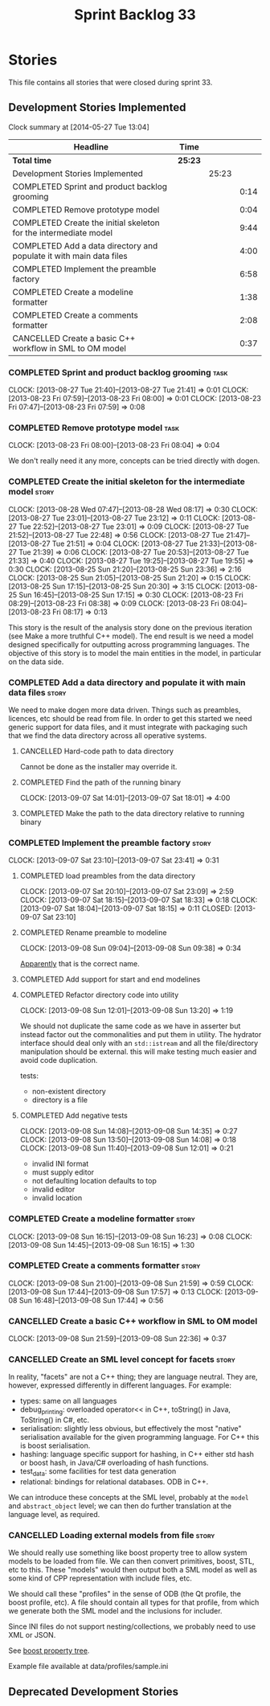 #+title: Sprint Backlog 33
#+options: date:nil toc:nil author:nil num:nil
#+todo: ANALYSIS IMPLEMENTATION TESTING | COMPLETED CANCELLED
#+tags: story(s) epic(e) task(t) note(n) spike(p)

* Stories

This file contains all stories that were closed during sprint 33.

** Development Stories Implemented

#+begin: clocktable :maxlevel 3 :scope subtree
Clock summary at [2014-05-27 Tue 13:04]

| Headline                                                            | Time    |       |      |
|---------------------------------------------------------------------+---------+-------+------|
| *Total time*                                                        | *25:23* |       |      |
|---------------------------------------------------------------------+---------+-------+------|
| Development Stories Implemented                                     |         | 25:23 |      |
| COMPLETED Sprint and product backlog grooming                       |         |       | 0:14 |
| COMPLETED Remove prototype model                                    |         |       | 0:04 |
| COMPLETED Create the initial skeleton for the intermediate model    |         |       | 9:44 |
| COMPLETED Add a data directory and populate it with main data files |         |       | 4:00 |
| COMPLETED Implement the preamble factory                            |         |       | 6:58 |
| COMPLETED Create a modeline formatter                               |         |       | 1:38 |
| COMPLETED Create a comments formatter                               |         |       | 2:08 |
| CANCELLED Create a basic C++ workflow in SML to OM model            |         |       | 0:37 |
#+end:

*** COMPLETED Sprint and product backlog grooming                       :task:
    CLOSED: [2013-09-09 Mon 08:13]
    CLOCK: [2013-08-27 Tue 21:40]--[2013-08-27 Tue 21:41] =>  0:01
    CLOCK: [2013-08-23 Fri 07:59]--[2013-08-23 Fri 08:00] =>  0:01
    CLOCK: [2013-08-23 Fri 07:47]--[2013-08-23 Fri 07:59] =>  0:08

*** COMPLETED Remove prototype model                                   :task:
    CLOSED: [2013-08-23 Fri 08:04]
    CLOCK: [2013-08-23 Fri 08:00]--[2013-08-23 Fri 08:04] =>  0:04

We don't really need it any more, concepts can be tried directly with
dogen.

*** COMPLETED Create the initial skeleton for the intermediate model  :story:
    CLOSED: [2013-09-07 Sat 18:03]
    CLOCK: [2013-08-28 Wed 07:47]--[2013-08-28 Wed 08:17] =>  0:30
    CLOCK: [2013-08-27 Tue 23:01]--[2013-08-27 Tue 23:12] =>  0:11
    CLOCK: [2013-08-27 Tue 22:52]--[2013-08-27 Tue 23:01] =>  0:09
    CLOCK: [2013-08-27 Tue 21:52]--[2013-08-27 Tue 22:48] =>  0:56
    CLOCK: [2013-08-27 Tue 21:47]--[2013-08-27 Tue 21:51] =>  0:04
    CLOCK: [2013-08-27 Tue 21:33]--[2013-08-27 Tue 21:39] =>  0:06
    CLOCK: [2013-08-27 Tue 20:53]--[2013-08-27 Tue 21:33] =>  0:40
    CLOCK: [2013-08-27 Tue 19:25]--[2013-08-27 Tue 19:55] =>  0:30
    CLOCK: [2013-08-25 Sun 21:20]--[2013-08-25 Sun 23:36] =>  2:16
    CLOCK: [2013-08-25 Sun 21:05]--[2013-08-25 Sun 21:20] =>  0:15
    CLOCK: [2013-08-25 Sun 17:15]--[2013-08-25 Sun 20:30] =>  3:15
    CLOCK: [2013-08-25 Sun 16:45]--[2013-08-25 Sun 17:15] =>  0:30
    CLOCK: [2013-08-23 Fri 08:29]--[2013-08-23 Fri 08:38] =>  0:09
    CLOCK: [2013-08-23 Fri 08:04]--[2013-08-23 Fri 08:17] =>  0:13

This story is the result of the analysis story done on the previous
iteration (see Make a more truthful C++ model). The end result is we
need a model designed specifically for outputting across programming
languages. The objective of this story is to model the main entities
in the model, in particular on the data side.

*** COMPLETED Add a data directory and populate it with main data files :story:
    CLOSED: [2013-09-07 Sat 18:07]

We need to make dogen more data driven. Things such as preambles,
licences, etc should be read from file. In order to get this started
we need generic support for data files, and it must integrate with
packaging such that we find the data directory across all operative
systems.

**** CANCELLED Hard-code path to data directory
     CLOSED: [2013-09-07 Sat 18:02]

Cannot be done as the installer may override it.

**** COMPLETED Find the path of the running binary
     CLOSED: [2013-09-07 Sat 18:02]
     CLOCK: [2013-09-07 Sat 14:01]--[2013-09-07 Sat 18:01] =>  4:00
**** COMPLETED Make the path to the data directory relative to running binary
     CLOSED: [2013-09-07 Sat 18:07]

*** COMPLETED Implement the preamble factory                          :story:
    CLOSED: [2013-09-08 Sun 14:36]
    CLOCK: [2013-09-07 Sat 23:10]--[2013-09-07 Sat 23:41] =>  0:31

**** COMPLETED load preambles from the data directory
     CLOCK: [2013-09-07 Sat 20:10]--[2013-09-07 Sat 23:09] =>  2:59
     CLOCK: [2013-09-07 Sat 18:15]--[2013-09-07 Sat 18:33] =>  0:18
     CLOCK: [2013-09-07 Sat 18:04]--[2013-09-07 Sat 18:15] =>  0:11
     CLOSED: [2013-09-07 Sat 23:10]

**** COMPLETED Rename preamble to modeline
     CLOSED: [2013-09-08 Sun 09:38]
     CLOCK: [2013-09-08 Sun 09:04]--[2013-09-08 Sun 09:38] =>  0:34

[[https://help.gnome.org/users/gedit/stable/gedit-plugins-modelines.html.en][Apparently]] that is the correct name.

**** COMPLETED Add support for start and end modelines
     CLOSED: [2013-09-08 Sun 11:41]

**** COMPLETED Refactor directory code into utility
     CLOSED: [2013-09-08 Sun 13:44]
     CLOCK: [2013-09-08 Sun 12:01]--[2013-09-08 Sun 13:20] =>  1:19

We should not duplicate the same code as we have in asserter but
instead factor out the commonalities and put them in utility. The
hydrator interface should deal only with an =std::istream= and all the
file/directory manipulation should be external. this will make testing
much easier and avoid code duplication.

tests:

- non-existent directory
- directory is a file

**** COMPLETED Add negative tests
     CLOSED: [2013-09-08 Sun 14:35]
     CLOCK: [2013-09-08 Sun 14:08]--[2013-09-08 Sun 14:35] =>  0:27
     CLOCK: [2013-09-08 Sun 13:50]--[2013-09-08 Sun 14:08] =>  0:18
     CLOCK: [2013-09-08 Sun 11:40]--[2013-09-08 Sun 12:01] =>  0:21

- invalid INI format
- must supply editor
- not defaulting location defaults to top
- invalid editor
- invalid location

*** COMPLETED Create a modeline formatter                             :story:
    CLOSED: [2013-09-08 Sun 16:15]
    CLOCK: [2013-09-08 Sun 16:15]--[2013-09-08 Sun 16:23] =>  0:08
    CLOCK: [2013-09-08 Sun 14:45]--[2013-09-08 Sun 16:15] =>  1:30

*** COMPLETED Create a comments formatter                             :story:
    CLOSED: [2013-09-08 Sun 21:59]
    CLOCK: [2013-09-08 Sun 21:00]--[2013-09-08 Sun 21:59] =>  0:59
    CLOCK: [2013-09-08 Sun 17:44]--[2013-09-08 Sun 17:57] =>  0:13
    CLOCK: [2013-09-08 Sun 16:48]--[2013-09-08 Sun 17:44] =>  0:56

*** CANCELLED Create a basic C++ workflow in SML to OM model
    CLOSED: [2013-09-09 Mon 08:13]
    CLOCK: [2013-09-08 Sun 21:59]--[2013-09-08 Sun 22:36] =>  0:37

*** CANCELLED Create an SML level concept for facets                  :story:
    CLOSED: [2013-09-09 Mon 08:13]

In reality, "facets" are not a C++ thing; they are language
neutral. They are, however, expressed differently in different
languages. For example:

- types: same on all languages
- debug_printing: overloaded operator<< in C++, toString() in Java,
  ToString() in C#, etc.
- serialisation: slightly less obvious, but effectively the most
  "native" serialisation available for the given programming
  language. For C++ this is boost serialisation.
- hashing: language specific support for hashing, in C++ either std
  hash or boost hash, in Java/C# overloading of hash functions.
- test_data: some facilities for test data generation
- relational: bindings for relational databases. ODB in C++.

We can introduce these concepts at the SML level, probably at the
=model= and =abstract_object= level; we can then do further
translation at the language level, as required.

*** CANCELLED Loading external models from file                       :story:
    CLOSED: [2013-09-09 Mon 08:13]

We should really use something like boost property tree to allow
system models to be loaded from file. We can then convert primitives,
boost, STL, etc to this. These "models" would then output both a SML
model as well as some kind of CPP representation with include files,
etc.

We should call these "profiles" in the sense of ODB (the Qt profile,
the boost profile, etc). A file should contain all types for that
profile, from which we generate both the SML model and the inclusions
for includer.

Since INI files do not support nesting/collections, we probably need
to use XML or JSON.

See [[http://www.boost.org/doc/libs/1_53_0/doc/html/boost_propertytree/parsers.html#boost_propertytree.parsers.ini_parser][boost property tree]].

Example file available at data/profiles/sample.ini

** Deprecated Development Stories

